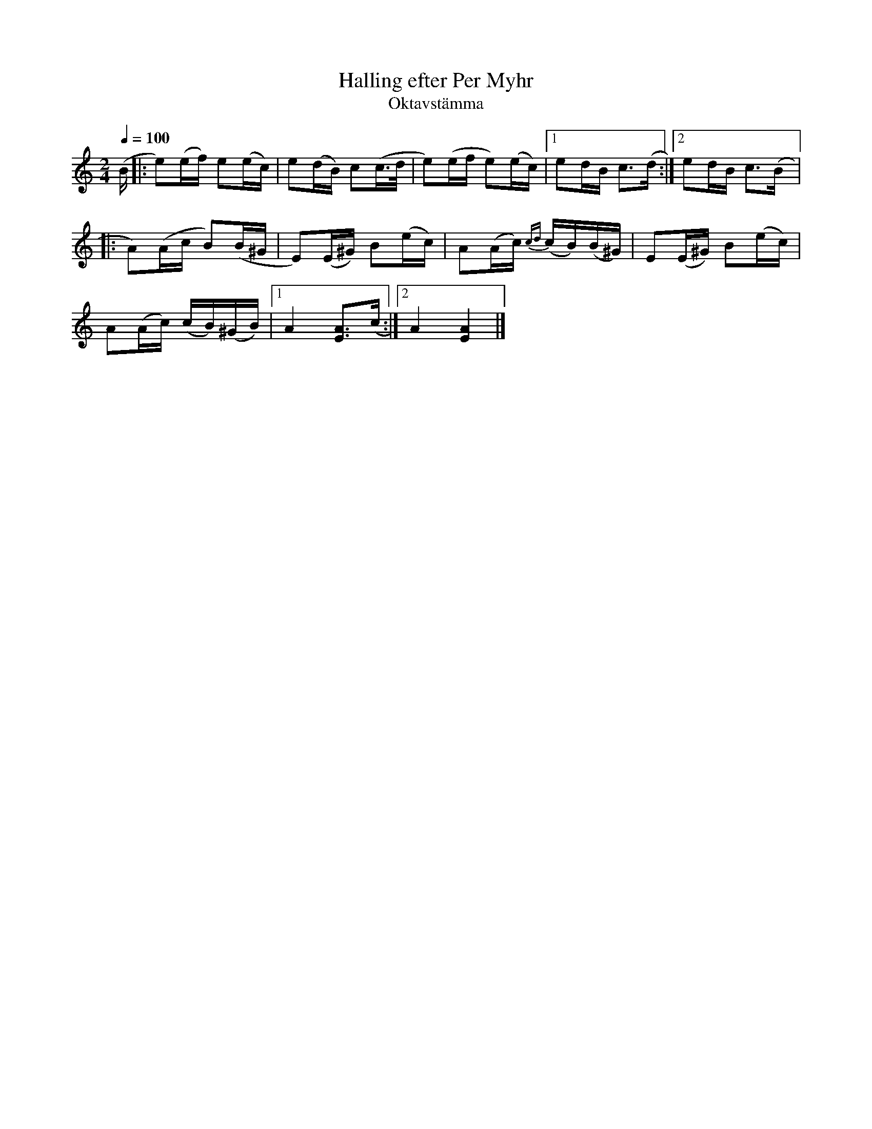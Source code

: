 %%abc-charset utf-8

X:710
T:Halling efter Per Myhr 
T:Oktavstämma
R:Halling
Z:Arr/transkr. Lennart Sohlman
M:2/4
L:1/16
Q:1/4=100
K:Am
(B|:e2)(ef) e2(ec)|e2(dB) c2(c>d|e2)(ef e2)(ec)|[1e2dB c3(d:|[2e2dB c3(B|:!
A2)(Ac B2)(B^G|E2)(E^G) B2(ec)|A2(Ac) {cd}(cB)(B^G)|E2(E^G) B2(ec)|!
A2(Ac) (cB)(^GB)|[1A4 [E3A3](c:|[2A4 [E4A4]|]

